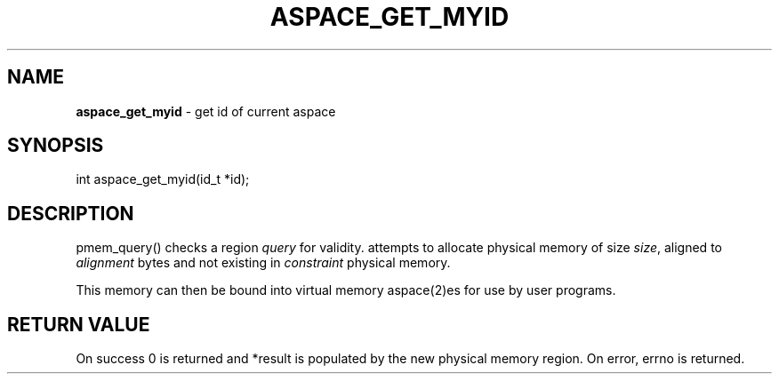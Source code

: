 .\" generated with Ronn/v0.7.3
.\" http://github.com/rtomayko/ronn/tree/0.7.3
.
.TH "ASPACE_GET_MYID" "2" "June 2014" "" ""
.
.SH "NAME"
\fBaspace_get_myid\fR \- get id of current aspace
.
.SH "SYNOPSIS"
int aspace_get_myid(id_t *id);
.
.SH "DESCRIPTION"
pmem_query() checks a region \fIquery\fR for validity\. attempts to allocate physical memory of size \fIsize\fR, aligned to \fIalignment\fR bytes and not existing in \fIconstraint\fR physical memory\.
.
.P
This memory can then be bound into virtual memory aspace(2)es for use by user programs\.
.
.SH "RETURN VALUE"
On success 0 is returned and *result is populated by the new physical memory region\. On error, errno is returned\.
